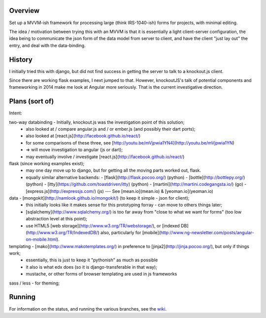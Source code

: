 Overview
========

Set up a MVVM-ish framework for processing large (think IRS-1040-ish) forms
for projects, with minimal editing.

The idea / motivation between trying this with an MVVM is that it is essentially
a light  client-server configuration, the idea being to communicate the json
form of the data model from server to client, and have the client "just lay
out" the entry, and deal with the data-binding.

History
=======

I initially tried this with django, but did not find success in getting the
server to talk to a knockout.js client.

Since there are working flask examples, I next jumped to that.
However, knockoutJS's talk of potential components and frameworking in 2014
make me look at Angular more seriously.
That is the current investigative direction.


Plans (sort of)
===============

Intent:

two-way databinding - Initially, knockout.js was the investigation point of this solution;
  - also looked at / compare angular.js and / or ember.js (and possibly their dart ports);
  - also looked at [react.js](http://facebook.github.io/react/)
  - for some comparisons of these three, see [http://youtu.be/mVjpwia1YN4](http://youtu.be/mVjpwia1YN)
  - => will move investigation to angular (js or dart);
  - may eventually involve / investigate [react.js](http://facebook.github.io/react/)

flask (since working examples exist);
  - may one day move up to django, but for getting all the moving parts worked out, flask.
  - equally similar alternative backends:
    - [flask](http://flask.pocoo.org/) (python)
    - [bottle](http://bottlepy.org/) (python)
    - [itty](https://github.com/toastdriven/itty) (python)
    - [martini](http://martini.codegangsta.io/) (go)
    - [express.js](http://expressjs.com/) (js) --- See [mean.io](mean.io) & [yeoman.io](yeoman.io)

data - [mongokit](http://namlook.github.io/mongokit/) (to keep it simple - json for client);
  - this initially looks like it makes sense for this prototyping forray - can move to others things later;
  - [sqlalchemy](http://www.sqlalchemy.org/) is too far away from "close to what we want for forms" (too low abstraction level at this point);
  - use HTML5 [web storage](http://www.w3.org/TR/webstorage/), or [indexed DB](http://www.w3.org/TR/IndexedDB/)  also, particularly for [mobile](http://www.ng-newsletter.com/posts/angular-on-mobile.html).

templating - [mako](http://www.makotemplates.org/) in preference to [jinja2](http://jinja.pocoo.org/), but only if things work;
  - essentially, this is just to keep it "pythonish" as much as possible
  - it also is what edx does (so it is django-transferable in that way);
  - mustache, or other forms of browser templating are used in js frameworks

sass / less - for theming;


 
Running
========

For information on the status, and running the various branches, see the wiki_.

.. _wiki: https://github.com/yarko/uchi-forms/wiki




